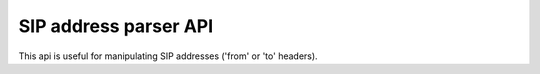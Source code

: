 SIP address parser API
======================

This api is useful for manipulating SIP addresses ('from' or 'to' headers).

